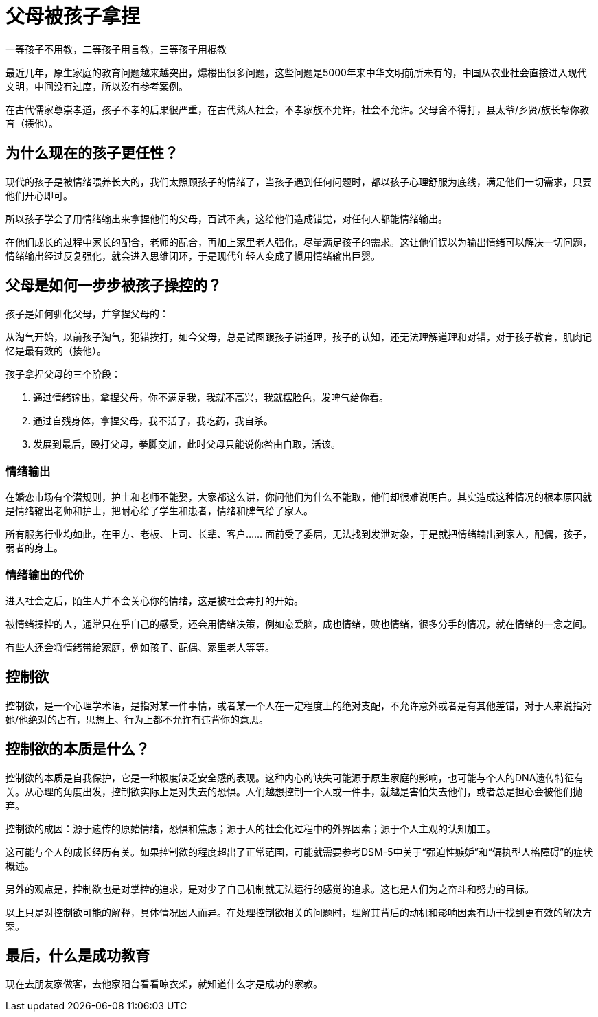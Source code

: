 # 父母被孩子拿捏

一等孩子不用教，二等孩子用言教，三等孩子用棍教

最近几年，原生家庭的教育问题越来越突出，爆楼出很多问题，这些问题是5000年来中华文明前所未有的，中国从农业社会直接进入现代文明，中间没有过度，所以没有参考案例。

在古代儒家尊崇孝道，孩子不孝的后果很严重，在古代熟人社会，不孝家族不允许，社会不允许。父母舍不得打，县太爷/乡贤/族长帮你教育（揍他）。

## 为什么现在的孩子更任性？

现代的孩子是被情绪喂养长大的，我们太照顾孩子的情绪了，当孩子遇到任何问题时，都以孩子心理舒服为底线，满足他们一切需求，只要他们开心即可。

所以孩子学会了用情绪输出来拿捏他们的父母，百试不爽，这给他们造成错觉，对任何人都能情绪输出。

在他们成长的过程中家长的配合，老师的配合，再加上家里老人强化，尽量满足孩子的需求。这让他们误以为输出情绪可以解决一切问题，情绪输出经过反复强化，就会进入思维闭环，于是现代年轻人变成了惯用情绪输出巨婴。

## 父母是如何一步步被孩子操控的？

孩子是如何驯化父母，并拿捏父母的：

从淘气开始，以前孩子淘气，犯错挨打，如今父母，总是试图跟孩子讲道理，孩子的认知，还无法理解道理和对错，对于孩子教育，肌肉记忆是最有效的（揍他）。

孩子拿捏父母的三个阶段：

1. 通过情绪输出，拿捏父母，你不满足我，我就不高兴，我就摆脸色，发啤气给你看。
1. 通过自残身体，拿捏父母，我不活了，我吃药，我自杀。
1. 发展到最后，殴打父母，拳脚交加，此时父母只能说你咎由自取，活该。

### 情绪输出

在婚恋市场有个潜规则，护士和老师不能娶，大家都这么讲，你问他们为什么不能取，他们却很难说明白。其实造成这种情况的根本原因就是情绪输出老师和护士，把耐心给了学生和患者，情绪和脾气给了家人。

所有服务行业均如此，在甲方、老板、上司、长辈、客户…… 面前受了委屈，无法找到发泄对象，于是就把情绪输出到家人，配偶，孩子，弱者的身上。

### 情绪输出的代价

进入社会之后，陌生人并不会关心你的情绪，这是被社会毒打的开始。

被情绪操控的人，通常只在乎自己的感受，还会用情绪决策，例如恋爱脑，成也情绪，败也情绪，很多分手的情况，就在情绪的一念之间。

有些人还会将情绪带给家庭，例如孩子、配偶、家里老人等等。


## 控制欲

控制欲，是一个心理学术语，是指对某一件事情，或者某一个人在一定程度上的绝对支配，不允许意外或者是有其他差错，对于人来说指对她/他绝对的占有，思想上、行为上都不允许有违背你的意思。

## 控制欲的本质是什么？

控制欲的本质是自我保护，它是一种极度缺乏安全感的表现。这种内心的缺失可能源于原生家庭的影响，也可能与个人的DNA遗传特征有关。从心理的角度出发，控制欲实际上是对失去的恐惧。人们越想控制一个人或一件事，就越是害怕失去他们，或者总是担心会被他们抛弃。

控制欲的成因：源于遗传的原始情绪，恐惧和焦虑；源于人的社会化过程中的外界因素；源于个人主观的认知加工。

这可能与个人的成长经历有关。如果控制欲的程度超出了正常范围，可能就需要参考DSM-5中关于“强迫性嫉妒”和“偏执型人格障碍”的症状概述。

另外的观点是，控制欲也是对掌控的追求，是对少了自己机制就无法运行的感觉的追求。这也是人们为之奋斗和努力的目标。

以上只是对控制欲可能的解释，具体情况因人而异。在处理控制欲相关的问题时，理解其背后的动机和影响因素有助于找到更有效的解决方案。

## 最后，什么是成功教育

现在去朋友家做客，去他家阳台看看晾衣架，就知道什么才是成功的家教。
